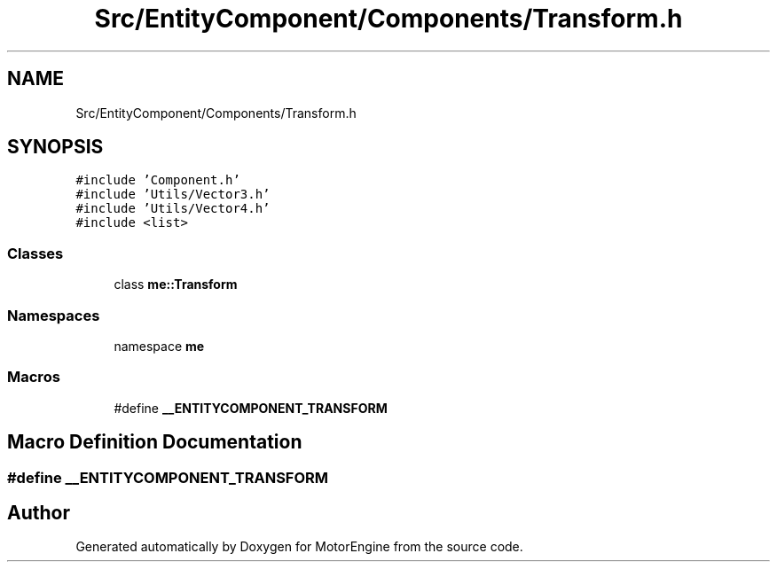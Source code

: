 .TH "Src/EntityComponent/Components/Transform.h" 3 "Mon Apr 3 2023" "Version 0.2.1" "MotorEngine" \" -*- nroff -*-
.ad l
.nh
.SH NAME
Src/EntityComponent/Components/Transform.h
.SH SYNOPSIS
.br
.PP
\fC#include 'Component\&.h'\fP
.br
\fC#include 'Utils/Vector3\&.h'\fP
.br
\fC#include 'Utils/Vector4\&.h'\fP
.br
\fC#include <list>\fP
.br

.SS "Classes"

.in +1c
.ti -1c
.RI "class \fBme::Transform\fP"
.br
.in -1c
.SS "Namespaces"

.in +1c
.ti -1c
.RI "namespace \fBme\fP"
.br
.in -1c
.SS "Macros"

.in +1c
.ti -1c
.RI "#define \fB__ENTITYCOMPONENT_TRANSFORM\fP"
.br
.in -1c
.SH "Macro Definition Documentation"
.PP 
.SS "#define __ENTITYCOMPONENT_TRANSFORM"

.SH "Author"
.PP 
Generated automatically by Doxygen for MotorEngine from the source code\&.
